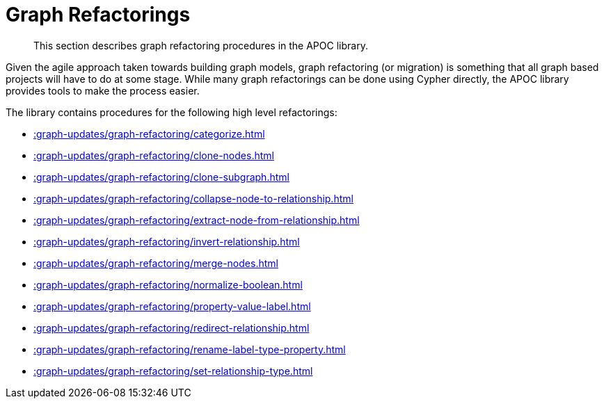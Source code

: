 [[graph-refactoring]]
= Graph Refactorings
:description: This section describes graph refactoring procedures in the APOC library.

[abstract]
--
{description}
--

Given the agile approach taken towards building graph models, graph refactoring (or migration) is something that all graph based projects will have to do at some stage.
While many graph refactorings can be done using Cypher directly, the APOC library provides tools to make the process easier.

The library contains procedures for the following high level refactorings:

* xref::graph-updates/graph-refactoring/categorize.adoc[]
* xref::graph-updates/graph-refactoring/clone-nodes.adoc[]
* xref::graph-updates/graph-refactoring/clone-subgraph.adoc[]
* xref::graph-updates/graph-refactoring/collapse-node-to-relationship.adoc[]
* xref::graph-updates/graph-refactoring/extract-node-from-relationship.adoc[]
* xref::graph-updates/graph-refactoring/invert-relationship.adoc[]
* xref::graph-updates/graph-refactoring/merge-nodes.adoc[]
* xref::graph-updates/graph-refactoring/normalize-boolean.adoc[]
* xref::graph-updates/graph-refactoring/property-value-label.adoc[]
* xref::graph-updates/graph-refactoring/redirect-relationship.adoc[]
* xref::graph-updates/graph-refactoring/rename-label-type-property.adoc[]
* xref::graph-updates/graph-refactoring/set-relationship-type.adoc[]
